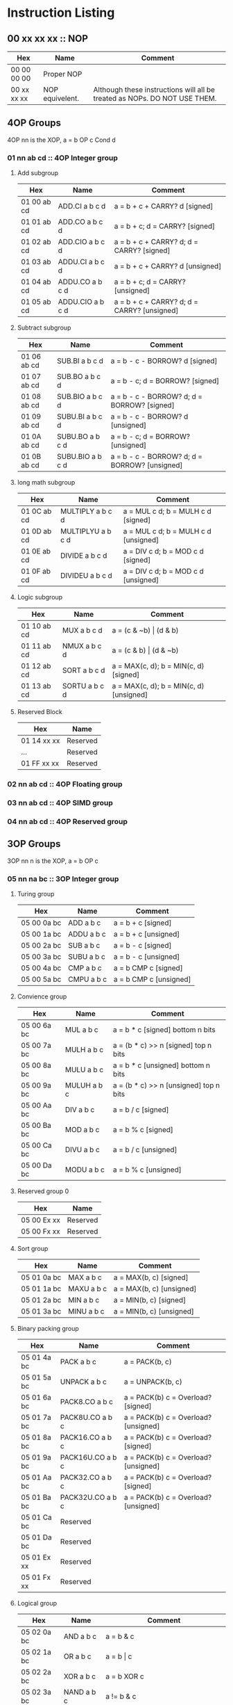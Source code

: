 * Instruction Listing
** 00 xx xx xx :: NOP
| Hex         | Name            | Comment                                                                   |
|-------------+-----------------+---------------------------------------------------------------------------|
| 00 00 00 00 | Proper NOP      |                                                                           |
| 00 xx xx xx | NOP equivelent. | Although these instructions will all be treated as NOPs. DO NOT USE THEM. |

** 4OP Groups
4OP nn is the XOP,  a = b OP c Cond d

*** 01 nn ab cd :: 4OP Integer group
**** Add subgroup
| Hex         | Name             | Comment                                     |
|-------------+------------------+---------------------------------------------|
| 01 00 ab cd | ADD.CI a b c d   | a = b + c + CARRY? d [signed]               |
| 01 01 ab cd | ADD.CO a b c d   | a = b + c; d = CARRY? [signed]              |
| 01 02 ab cd | ADD.CIO a b c d  | a = b + c + CARRY? d; d = CARRY? [signed]   |
| 01 03 ab cd | ADDU.CI a b c d  | a = b + c + CARRY? d  [unsigned]            |
| 01 04 ab cd | ADDU.CO a b c d  | a = b + c; d = CARRY? [unsigned]            |
| 01 05 ab cd | ADDU.CIO a b c d | a = b + c + CARRY? d; d = CARRY? [unsigned] |

**** Subtract subgroup
| Hex         | Name             | Comment                                       |
|-------------+------------------+-----------------------------------------------|
| 01 06 ab cd | SUB.BI a b c d   | a = b - c - BORROW? d [signed]                |
| 01 07 ab cd | SUB.BO a b c d   | a = b - c; d = BORROW? [signed]               |
| 01 08 ab cd | SUB.BIO a b c d  | a = b - c - BORROW? d; d = BORROW? [signed]   |
| 01 09 ab cd | SUBU.BI a b c d  | a = b - c - BORROW? d [unsigned]              |
| 01 0A ab cd | SUBU.BO a b c d  | a = b - c; d = BORROW? [unsigned]             |
| 01 0B ab cd | SUBU.BIO a b c d | a = b - c - BORROW? d; d = BORROW? [unsigned] |

**** long math subgroup
| Hex         | Name              | Comment                              |
|-------------+-------------------+--------------------------------------|
| 01 0C ab cd | MULTIPLY a b c d  | a = MUL c d; b = MULH c d [signed]   |
| 01 0D ab cd | MULTIPLYU a b c d | a = MUL c d; b = MULH c d [unsigned] |
| 01 0E ab cd | DIVIDE a b c d    | a = DIV c d; b = MOD c d [signed]    |
| 01 0F ab cd | DIVIDEU a b c d   | a = DIV c d; b = MOD c d [unsigned]  |

**** Logic subgroup
| Hex         | Name          | Comment                                 |
|-------------+---------------+-----------------------------------------|
| 01 10 ab cd | MUX a b c d   | a = (c & ~b) \vert (d & b)              |
| 01 11 ab cd | NMUX a b c d  | a = (c & b) \vert (d & ~b)              |
| 01 12 ab cd | SORT a b c d  | a = MAX(c, d); b = MIN(c, d) [signed]   |
| 01 13 ab cd | SORTU a b c d | a = MAX(c, d); b = MIN(c, d) [unsigned] |

**** Reserved Block
| Hex         | Name     |
|-------------+----------|
| 01 14 xx xx | Reserved |
| ...         | Reserved |
| 01 FF xx xx | Reserved |

*** 02 nn ab cd :: 4OP Floating group
*** 03 nn ab cd :: 4OP SIMD group
*** 04 nn ab cd :: 4OP Reserved group

** 3OP Groups
3OP nn n is the XOP, a = b OP c
*** 05 nn na bc :: 3OP Integer group
**** Turing group
| Hex         | Name       | Comment                |
|-------------+------------+------------------------|
| 05 00 0a bc | ADD a b c  | a = b + c [signed]     |
| 05 00 1a bc | ADDU a b c | a = b + c [unsigned]   |
| 05 00 2a bc | SUB a b c  | a = b - c [signed]     |
| 05 00 3a bc | SUBU a b c | a = b - c [unsigned]   |
| 05 00 4a bc | CMP a b c  | a = b CMP c [signed]   |
| 05 00 5a bc | CMPU a b c | a = b CMP c [unsigned] |

**** Convience group
| Hex         | Name        | Comment                                |
|-------------+-------------+----------------------------------------|
| 05 00 6a bc | MUL a b c   | a = b * c [signed] bottom n bits       |
| 05 00 7a bc | MULH a b c  | a = (b * c) >> n [signed] top n bits   |
| 05 00 8a bc | MULU a b c  | a = b * c [unsigned] bottom n bits     |
| 05 00 9a bc | MULUH a b c | a = (b * c) >> n [unsigned] top n bits |
| 05 00 Aa bc | DIV a b c   | a = b / c [signed]                     |
| 05 00 Ba bc | MOD a b c   | a = b % c [signed]                     |
| 05 00 Ca bc | DIVU a b c  | a = b / c [unsigned]                   |
| 05 00 Da bc | MODU a b c  | a = b % c [unsigned]                   |

**** Reserved group 0
| Hex         | Name     |
|-------------+----------|
| 05 00 Ex xx | Reserved |
| 05 00 Fx xx | Reserved |

**** Sort group
| Hex         | Name       | Comment                  |
|-------------+------------+--------------------------|
| 05 01 0a bc | MAX a b c  | a = MAX(b, c) [signed]   |
| 05 01 1a bc | MAXU a b c | a = MAX(b, c) [unsigned] |
| 05 01 2a bc | MIN a b c  | a = MIN(b, c) [signed]   |
| 05 01 3a bc | MINU a b c | a = MIN(b, c) [unsigned] |

**** Binary packing group
| Hex         | Name             | Comment                              |
|-------------+------------------+--------------------------------------|
| 05 01 4a bc | PACK a b c       | a = PACK(b, c)                       |
| 05 01 5a bc | UNPACK a b c     | a = UNPACK(b, c)                     |
| 05 01 6a bc | PACK8.CO a b c   | a = PACK(b) c = Overload? [signed]   |
| 05 01 7a bc | PACK8U.CO a b c  | a = PACK(b) c = Overload? [unsigned] |
| 05 01 8a bc | PACK16.CO a b c  | a = PACK(b) c = Overload? [signed]   |
| 05 01 9a bc | PACK16U.CO a b c | a = PACK(b) c = Overload? [unsigned] |
| 05 01 Aa bc | PACK32.CO a b c  | a = PACK(b) c = Overload? [signed]   |
| 05 01 Ba bc | PACK32U.CO a b c | a = PACK(b) c = Overload? [unsigned] |
| 05 01 Ca bc | Reserved         |                                      |
| 05 01 Da bc | Reserved         |                                      |
| 05 01 Ex xx | Reserved         |                                      |
| 05 01 Fx xx | Reserved         |                                      |

**** Logical group
| Hex         | Name       | Comment                               |
|-------------+------------+---------------------------------------|
| 05 02 0a bc | AND a b c  | a = b & c                             |
| 05 02 1a bc | OR a b c   | a = b \vert c                         |
| 05 02 2a bc | XOR a b c  | a = b XOR c                           |
| 05 02 3a bc | NAND a b c | a != b & c                            |
| 05 02 4a bc | NOR a b c  | a != b \vert c                        |
| 05 02 5a bc | XNOR a b c | a != b XOR c                          |
| 05 02 6a bc | MPQ a b c  | a = b MPQ c [Converse Nonimplication] |
| 05 02 7a bc | LPQ a b c  | a = b LPQ c [Material Nonimplication] |
| 05 02 8a bc | CPQ a b c  | a = b CPQ c [Material Implication]    |
| 05 02 9a bc | BPQ a b c  | a = b BPQ c [Converse Implication]    |

**** Reserved group 1
| Hex         | Name     |
|-------------+----------|
| 05 02 Ax xx | Reserved |
| ...         | Reserved |
| 05 02 Fx xx | Reserved |

**** Bit rotation group
| Hex         | Name      | Comment                               |
|-------------+-----------+---------------------------------------|
| 05 03 0a bc | SAL a b c | a = b << c [arithmetically]           |
| 05 03 1a bc | SAR a b c | a = b >> c [arithmetically]           |
| 05 03 2a bc | SL0 a b c | a = b << c [Fill with zeros]          |
| 05 03 3a bc | SR0 a b c | a = b >> c [Fill with zeros]          |
| 05 03 4a bc | SL1 a b c | a = b << c [Fill with ones]           |
| 05 03 5a bc | SR1 a b c | a = b >> c [Fill with ones]           |
| 05 03 6a bc | ROL a b c | a = ROL(b, c) [Circular rotate left]  |
| 05 03 7a bc | ROR a b c | a = ROR(b, c) [Circular rotate right] |

**** Load group
| Hex         | Name           | Comment                        |
|-------------+----------------+--------------------------------|
| 05 03 8a bc | LOADX a b c    | a = MEM[b+c]                   |
| 05 03 9a bc | LOADX8 a b c   | a = MEM[b+c] [signed 8bits]    |
| 05 03 Aa bc | LOADXU8 a b c  | a = MEM[b+c] [unsigned 8bits]  |
| 05 03 Ba bc | LOADX16 a b c  | a = MEM[b+c] [signed 16bits]   |
| 05 03 Ca bc | LOADXU16 a b c | a = MEM[b+c] [unsigned 16bits] |
| 05 03 Da bc | LOADX32 a b c  | a = MEM[b+c] [signed 32bits]   |
| 05 03 Ea bc | LOADXU32 a b c | a = MEM[b+c] [unsigned 32bits] |
| 05 03 Fx xx | Reserved       |                                |
| 05 04 0x xx | Reserved       |                                |
| 05 04 1x xx | Reserved       |                                |
| 05 04 2x xx | Reserved       |                                |
| 05 04 3x xx | Reserved       |                                |
| 05 04 4x xx | Reserved       |                                |
| 05 04 5x xx | Reserved       |                                |
| 05 04 6x xx | Reserved       |                                |
| 05 04 7x xx | Reserved       |                                |

**** Store group
| Hex         | Name           | Comment               |
|-------------+----------------+-----------------------|
| 05 04 8a bc | STOREX a b c   | MEM[b+c] = a          |
| 05 04 9a bc | STOREX8 a b c  | MEM[b+c] = a [8bits]  |
| 05 04 Aa bc | STOREX16 a b c | MEM[b+c] = a [16bits] |
| 05 04 Ba bc | STOREX32 a b c | MEM[b+c] = a [32bits] |
| 05 04 Cx xx | Reserved       |                       |
| 05 04 Dx xx | Reserved       |                       |
| 05 04 Ex xx | Reserved       |                       |
| 05 04 Fx xx | Reserved       |                       |

**** Reserved group 2
| Hex         | Name     |
|-------------+----------|
| 05 05 0x xx | Reserved |
| ...         | Reserved |
| 05 FF Fx xx | Reserved |

*** 06 nn na bc :: 3OP Floating group
*** 07 nn na bc :: 3OP SIMD group
*** 08 nn na bc :: 3OP Reserved group

** 2OP Groups
2OP nn nn is the XOP, a = OP b

*** 09 nn nn ab :: 2OP Integer group
**** Numeric group
| Hex         | Name     | Comment              |
|-------------+----------+----------------------|
| 09 00 00 ab | NEG a b  | a = (b > 0) ? -b : b |
| 09 00 01 ab | ABS a b  | a = \vert b \vert    |
| 09 00 02 ab | NABS a b | a = - \vert b \vert  |

**** Movement group
| Hex         | Name     | Comment      |
|-------------+----------+--------------|
| 09 00 03 ab | SWAP a b | a <=> b      |
| 09 00 04 ab | COPY a b | a = b        |
| 09 00 05 ab | MOVE a b | a = b; b = 0 |

**** Reserved Block 0
| Hex         | Name     |
|-------------+----------|
| 09 00 06 xx | Reserved |
| ...         | Reserved |
| 09 00 FF xx | Reserved |

**** Function call group
| Hex         | Name       | Comment                                               |
|-------------+------------+-------------------------------------------------------|
| 09 01 00 ab | BRANCH a b | MEM[b] = PC; PC = a                                   |
| 09 01 01 ab | CALL a b   | MEM[b] = PC; b = b + (register size in bytes); PC = a |

**** Reserved Block 1
| Hex         | Name     |
|-------------+----------|
| 09 01 02 xx | Reserved |
| ...         | Reserved |
| 09 FF FF xx | Reserved |

*** 0A nn nn ab :: 2OP Floating group
*** 0B nn nn ab :: 2OP SIMD group
*** 0C nn nn ab :: 2OP Reserved group

** 1OP Groups
1OP nn nn n is the XOP, a = OP a

*** 0D nn nn na :: 1OP group
**** State group
| Hex         | Name       | Comment       |
|-------------+------------+---------------|
| 0D 00 00 0a | READPC a   | a = PC        |
| 0D 00 00 1a | READSCID a | a = SCID      |
| 0D 00 00 2a | FALSE a    | a = 0         |
| 0D 00 00 3a | TRUE a     | a = FF ... FF |

**** Reserved block 0
| Hex         | Name     |
|-------------+----------|
| 0D 00 00 4x | Reserved |
| ...         | Reserved |
| 0D 00 FF Fx | Reserved |

**** Function return group
| Hex         | Name            | Comment                                       |
|-------------+-----------------+-----------------------------------------------|
| 0D 01 00 0a | JSR_COROUTINE a | PC = a                                        |
| 0D 01 00 1a | RET a           | PC = MEM[a]; a = a - (register size in bytes) |

**** Reserved block 1
| Hex         | Name     |
|-------------+----------|
| 0D 01 00 2x | Reserved |
| ...         | Reserved |
| 0D 01 FF Fx | Reserved |

**** Stack state group
| Hex         | Name     | Comment                                       |
|-------------+----------+-----------------------------------------------|
| 0D 02 00 0a | PUSHPC a | MEM[a] = PC; a = a + (register size in bytes) |
| 0D 02 00 1a | POPPC a  | PC = MEM[a]; a = a - (register size in bytes) |

**** Reserved
| Hex         | Name     |
|-------------+----------|
| 0D 02 00 2x | Reserved |
| ...         | Reserved |
| 0D FF FF Fx | Reserved |

** 2OPI Groups
2OPI ii ii is the Immediate, a = b OP ii ii

*** 2OPI Integer
| Hex         | Name            | Comment                  |
|-------------+-----------------+--------------------------|
| 0E ab ii ii | ADDI a b ii ii  | a = b + ii ii [signed]   |
| 0F ab ii ii | ADDUI a b ii ii | a = b + ii ii [unsigned] |
| 10 ab ii ii | SUBI a b ii ii  | a = b - ii ii [signed]   |
| 11 ab ii ii | SUBUI a b ii ii | a = b - ii ii [unsigned] |

*** 2OPI Integer signed compare
| Hex         | Name           | Comment                  |
|-------------+----------------+--------------------------|
| 12 ab ii ii | CMPI a b ii ii | a = b CMP ii ii [signed] |

*** 2OPI Integer Load
| Hex         | Name              | Comment                              |
|-------------+-------------------+--------------------------------------|
| 13 ab ii ii | LOAD a b ii ii    | a = MEM[b + ii ii]                   |
| 14 ab ii ii | LOAD8 a b ii ii   | a = MEM[b + ii ii] [signed 8bits]    |
| 15 ab ii ii | LOADU8 a b ii ii  | a = MEM[b + ii ii] [unsigned 8bits]  |
| 16 ab ii ii | LOAD16 a b ii ii  | a = MEM[b + ii ii] [signed 16bits]   |
| 17 ab ii ii | LOADU16 a b ii ii | a = MEM[b + ii ii] [unsigned 16bits] |
| 18 ab ii ii | LOAD32 a b ii ii  | a = MEM[b + ii ii] [signed 32bits]   |
| 19 ab ii ii | LOADU32 a b ii ii | a = MEM[b + ii ii] [unsigned 32bits] |
| 1A ab ii ii | Reserved          |                                      |
| 1B ab ii ii | Reserved          |                                      |
| 1C ab ii ii | Reserved          |                                      |
| 1D ab ii ii | Reserved          |                                      |
| 1E ab ii ii | Reserved          |                                      |

*** 2OPI Integer unsigned compare
| Hex         | Name            | Comment                    |
|-------------+-----------------+----------------------------|
| 1F ab ii ii | CMPUI a b ii ii | a = b CMP ii ii [unsigned] |

*** 2OPI Integer store
| Hex         | Name           | Comment                            |
|-------------+----------------+------------------------------------|
| 20 ab ii ii | STORE a b ii   | MEM[b + ii ii] = a                 |
| 21 ab ii ii | STORE8 a b ii  | MEM[b + ii ii] = a [signed 8bits]  |
| 22 ab ii ii | STORE16 a b ii | MEM[b + ii ii] = a [signed 16bits] |
| 23 ab ii ii | STORE32 a b ii | MEM[b + ii ii] = a [signed 32bits] |
| 24 ab ii ii | Reserved       |                                    |
| 25 ab ii ii | Reserved       |                                    |
| 26 ab ii ii | Reserved       |                                    |
| 27 ab ii ii | Reserved       |                                    |
| 28 ab ii ii | Reserved       |                                    |
| 29 ab ii ii | Reserved       |                                    |
| 2A ab ii ii | Reserved       |                                    |
| 2B ab ii ii | Reserved       |                                    |

** 1OPI Groups
1OPI i ii ii is the Immediate, a = a OP i ii ii

*** Conditional Integer Jumps
| Hex         | Name            | Comment                              |
|-------------+-----------------+--------------------------------------|
| 2C 0a ii ii | JUMP.C a ii ii  | Carry? a; PC = PC + i ii ii          |
| 2C 1a ii ii | JUMP.B a ii ii  | Borrow? a; PC = PC + i ii ii         |
| 2C 2a ii ii | JUMP.O a ii ii  | Overflow? a; PC = PC + i ii ii       |
| 2C 3a ii ii | JUMP.G a ii ii  | GT? a; PC = PC + i ii ii             |
| 2C 4a ii ii | JUMP.GE a ii ii | GT? a \vert EQ? a; PC = PC + i ii ii |
| 2C 5a ii ii | JUMP.E a ii ii  | EQ? a; PC = PC + i ii ii             |
| 2C 6a ii ii | JUMP.NE a ii ii | NEQ? a; PC = PC + i ii ii            |
| 2C 7a ii ii | JUMP.LE a ii ii | LT? a \vert EQ? a; PC = PC + i ii ii |
| 2C 8a ii ii | JUMP.L a ii ii  | LT? a; PC = PC + i ii ii             |
| 2C 9a ii ii | JUMP.Z a ii ii  | ZERO? a; PC = PC + i ii ii           |
| 2C Aa ii ii | JUMP.NZ a ii ii | NZERO? a; PC = PC + i ii ii          |
| 2C Ba ii ii | JUMP.P          | POSITIVE? a; PC = PC + ii ii         |
| 2C Ca ii ii | JUMP.NP         | NEGATIVE? a; PC = PC + ii ii         |
| 2C Dx xx xx | Reserved        |                                      |
| 2C Ex xx xx | Reserved        |                                      |
| 2C Fx xx xx | Reserved        |                                      |

*** Branch Immediates
| Hex         | Name           | Comment                                                        |
|-------------+----------------+----------------------------------------------------------------|
| 2D 0a ii ii | CALLI a ii ii  | MEM[a] = PC; a = a + (register size in bytes); PC = PC + ii ii |
| 2D 1a ii ii | LOADI a ii ii  | a = ii ii (signed)                                             |
| 2D 2a ii ii | LOADUI a ii ii | a = ii ii (unsigned)                                           |
| 2D 3a ii ii | SALI a ii ii   | a = a << ii ii [arithmetically]                                |
| 2D 4a ii ii | SARI a ii ii   | a = a >> ii ii [arithmetically]                                |
| 2D 5a ii ii | SL0I a ii ii   | a = a << ii ii [Fill with zeros]                               |
| 2D 6a ii ii | SR0I a ii ii   | a = a >> ii ii [Fill with zeros]                               |
| 2D 7a ii ii | SL1I a ii ii   | a = a << ii ii [Fill with ones]                                |
| 2D 8a ii ii | SR1I a ii ii   | a = a >> ii ii [Fill with ones]                                |

*** Relative Loads
| Hex         | Name             | Comment                                |
|-------------+------------------+----------------------------------------|
| 2E 0a ii ii | LOADR a ii ii    | a = MEM[ip + ii ii]                    |
| 2E 1a ii ii | LOADR8 a ii ii   | a = MEM[ip + ii ii] [signed 8 bits]    |
| 2E 2a ii ii | LOADRU8 a ii ii  | a = MEM[ip + ii ii] [unsigned 8 bits]  |
| 2E 3a ii ii | LOADR16 a ii ii  | a = MEM[ip + ii ii] [signed 16 bits]   |
| 2E 4a ii ii | LOADRU16 a ii ii | a = MEM[ip + ii ii] [unsigned 16 bits] |
| 2E 5a ii ii | LOADR32 a ii ii  | a = MEM[ip + ii ii] [signed 32 bits]   |
| 2E 6a ii ii | LOADRU32 a ii ii | a = MEM[ip + ii ii] [unsigned 32 bits] |
| 2E 7a ii ii | Reserved         |                                        |
| 2E 8a ii ii | Reserved         |                                        |
| 2E 9a ii ii | Reserved         |                                        |
| 2E Aa ii ii | Reserved         |                                        |
| 2E Ba ii ii | Reserved         |                                        |
| 2E Ca ii ii | Reserved         |                                        |
| 2E Da ii ii | Reserved         |                                        |
| 2E Ea ii ii | Reserved         |                                        |
| 2E Fa ii ii | Reserved         |                                        |

*** Relative Stores
| Hex         | Name             | Comment                              |
|-------------+------------------+--------------------------------------|
| 2F 0a ii ii | STORER a ii ii   | MEM[ip + ii ii] = a                  |
| 2F 1a ii ii | STORER8 a ii ii  | MEM[ip + ii ii] = a [signed 8 bits]  |
| 2F 2a ii ii | STORER16 a ii ii | MEM[ip + ii ii] = a [signed 16 bits] |
| 2F 3a ii ii | STORER32 a ii ii | MEM[ip + ii ii] = a [signed 32 bits] |
| 2F 4a ii ii | Reserved         |                                      |
| 2F 5a ii ii | Reserved         |                                      |
| 2F 6a ii ii | Reserved         |                                      |
| 2F 7a ii ii | Reserved         |                                      |
| 2F 8a ii ii | Reserved         |                                      |
| 2F 9a ii ii | Reserved         |                                      |
| 2F Aa ii ii | Reserved         |                                      |
| 2F Ba ii ii | Reserved         |                                      |
| 2F Ca ii ii | Reserved         |                                      |
| 2F Da ii ii | Reserved         |                                      |
| 2F Ea ii ii | Reserved         |                                      |
| 2F Fa ii ii | Reserved         |                                      |

** 0OPI group
0OPI ii ii is the Immediate, OP ii ii

*** Unconditional jumps
| Hex         | Name       | Comment         |
|-------------+------------+-----------------|
| 3C 00 ii ii | JUMP ii ii | PC = PC + ii ii |

** Reserved Block 0
At this time these instructions only produce a warning; but could do anything.
DO NOT USE.

| Hex         | Name     |
|-------------+----------|
| 3D 00 00 00 | Reserved |
| ...         | Reserved |
| 41 FF FF FF | Reserve  |

** HALCODE Group
42 hh hh hh is the HALCODE callID, invalid HALCODE SHOULD NOT BE USED.

*** HALCODE Reserved for Operating Systems
The following block contains both instructions that are reserved for Operating systems and for internal use by Operating systems

| Hex         | Name     |
|-------------+----------|
| 42 00 xx xx | Reserved |
| ...         | Reserved |
| 42 0F xx xx | Reserved |

*** Tape console HALCODE
This HALCODE is used for interacting with any tape console attached to the system.

**** Reference specific notes
In this reference implementation we will be interacting with a simplified version of the series 10 console.
All compatible implementations need to ensure to implement functional equivelents.
Provided of course that any deviations would not change any output specified to be written to tape.
Padding with Zeros til start/end of page/segment however is acceptable.

**** Standard compatibility requirements
The following 3 devices must exist with the following exact IDs
| Interface Name | ID          |
|----------------+-------------|
| Keyboard/tty   | 00 00 00 00 |
| Tape 1         | 00 00 11 00 |
| Tape 2         | 00 00 11 01 |

**** Required Device HALCODE
| Hex         | Name        | Comment                                                                                        |
|-------------+-------------+------------------------------------------------------------------------------------------------|
| 42 10 00 00 | FOPEN_READ  | Feed on device who's ID matches the contents of register 0 until first non-zero byte is found. |
| 42 10 00 01 | FOPEN_WRITE | Feed on device who's ID matches the contents of register 0 until first zero byte is found      |
| 42 10 00 02 | FCLOSE      | Close out writes to device who's ID matches the contents of register 0.                        |
| 42 10 00 03 | REWIND      | rewind back to first non-zero byte found on tape.                                              |
| 42 10 00 04 | FSEEK       | seek forward or backward the number of bytes specified in register 1 on                        |
|             |             | the device who's ID matches the contents of register 0.                                        |

**** Reserved Block for Hardware specific implementation details
| Hex         | Name     |
|-------------+----------|
| 42 10 00 04 | Reserved |
| ...         | Reserved |
| 42 10 00 FF | Reserved |

**** Required Device capability HALCODE
***** Device Read HALCODE
| Hex         | Name  | Comment                                                           |
|-------------+-------+-------------------------------------------------------------------|
| 42 10 01 00 | FGETC | read 1 byte into register 0 from device who's ID is in register 1 |

***** Reserved Block for Hardware specific implementation details
| Hex         | Name     |
|-------------+----------|
| 42 10 01 01 | Reserved |
| ...         | Reserved |
| 42 10 01 FF | Reserved |

***** Device Write HALCODE
| Hex         | Name  | Comment                                                          |
|-------------+-------+------------------------------------------------------------------|
| 42 10 02 00 | FPUTC | write 1 byte from register 0 to device who's ID is in register 1 |

***** Reserved Block for Hardware specific implementation details
| Hex         | Name     |
|-------------+----------|
| 42 10 02 01 | Reserved |
| ...         | Reserved |
| 42 10 02 FF | Reserved |

**** Reserved Block for Future HALCODE Expansion
| Hex         | Name     |
|-------------+----------|
| 42 10 03 00 | Reserved |
| ...         | Reserved |
| 42 FF FF FF | Reserved |

** Reserved Block 1
At this time these instructions only produce a warning; but could do anything.
DO NOT USE.
| Hex         | Name     |
|-------------+----------|
| 43 00 00 00 | Reserved |
| ...         | Reserved |
| 9F FF FF FF | Reserved |

** CMPSKIP Group
| Hex         | Name        | Comment                            |
|-------------+-------------+------------------------------------|
| A0 0a ii ii | CMPSKIP.G   | a > ii ii ? Skip Next instruction  |
| A0 1a ii ii | CMPSKIP.GE  | a >= ii ii ? Skip Next instruction |
| A0 2a ii ii | CMPSKIP.E   | a == ii ii ? Skip Next instruction |
| A0 3a ii ii | CMPSKIP.NE  | a != ii ii ? Skip Next instruction |
| A0 4a ii ii | CMPSKIP.LE  | a <= ii ii ? Skip Next instruction |
| A0 5a ii ii | CMPSKIP.L   | a < ii ii ? Skip Next instruction  |
| A0 6a ii ii | Reserved    |                                    |
| ...         | Reserved    |                                    |
| A0 Fa ii ii | Reserved    |                                    |
| A1 0a ii ii | CMPSKIPU.G  | a > ii ii ? Skip Next instruction  |
| A1 1a ii ii | CMPSKIPU.GE | a >= ii ii ? Skip Next instruction |
| A1 2a ii ii | Reserved    |                                    |
| A1 3a ii ii | Reserved    |                                    |
| A1 4a ii ii | CMPSKIPU.LE | a <= ii ii ? Skip Next instruction |
| A1 5a ii ii | CMPSKIPU.L  | a < ii ii ? Skip Next instruction  |
| A1 6a ii ii | Reserved    |                                    |
| ...         | Reserved    |                                    |
| A1 Fa ii ii | Reserved    |                                    |

** Reserved Block 2
At this time these instructions only produce a warning; but could do anything.
DO NOT USE.
| Hex         | Name     |
|-------------+----------|
| B0 00 00 00 | Reserved |
| ...         | Reserved |
| BF FF FF FF | Reserved |

** CMPJUMP Group
| Hex         | Name        | Comment                             |
|-------------+-------------+-------------------------------------|
| C0 ab ii ii | CMPJUMP.G   | a > b ? PC = PC + ii ii             |
| C1 ab ii ii | CMPJUMP.GE  | a >= b ? PC = PC + ii ii            |
| C2 ab ii ii | CMPJUMP.E   | a == b ? PC = PC + ii ii            |
| C3 ab ii ii | CMPJUMP.NE  | a != b ? PC = PC + ii ii            |
| C4 ab ii ii | CMPJUMP.LE  | a <= b ? PC = PC + ii ii            |
| C5 ab ii ii | CMPJUMP.L   | a < b ? PC = PC + ii ii             |
| C6 ab ii ii | Reserved    |                                     |
| ...         | Reserved    |                                     |
| CF ab ii ii | Reserved    |                                     |
| D0 ab ii ii | CMPJUMPU.G  | a > b ? PC = PC + ii ii (unsigned)  |
| D1 ab ii ii | CMPJUMPU.GE | a >= b ? PC = PC + ii ii (unsigned) |
| D2 ab ii ii | Reserved    |                                     |
| D3 ab ii ii | Reserved    |                                     |
| D4 ab ii ii | CMPJUMPU.LE | a <= b ? PC = PC + ii ii (unsigned) |
| D5 ab ii ii | CMPJUMPU.L  | a < b ? PC = PC + ii ii (unsigned)  |
| D6 ab ii ii | Reserved    |                                     |
| ...         | Reserved    |                                     |
| DF ab ii ii | Reserved    |                                     |

** Reserved Block 3
At this time these instructions only produce a warning; but could do anything.
DO NOT USE.
| Hex         | Name     |
|-------------+----------|
| E0 00 00 00 | Reserved |
| ...         | Reserved |
| FE FF FF FF | Reserved |

** 0OP
| Hex         | Name             | Comment                                                                    |
|-------------+------------------+----------------------------------------------------------------------------|
| FF xx xx xx | HALT equivelent. | Although these instructions will all be treated as HALTs. DO NOT USE THEM. |
| FF FF FF FF | Proper HALT      |                                                                            |

* Encoding/Decoding Reference
** Registers
There is a direct and consistent relationship between the nybbles and the registers.
| Hex | Name  |
|-----+-------|
|   0 | REG0  |
|   1 | REG1  |
|   2 | REG2  |
|   3 | REG3  |
|   4 | REG4  |
|   5 | REG5  |
|   6 | REG6  |
|   7 | REG7  |
|   8 | REG8  |
|   9 | REG9  |
|   A | REG10 |
|   B | REG11 |
|   C | REG12 |
|   D | REG13 |
|   E | REG14 |
|   F | REG15 |
